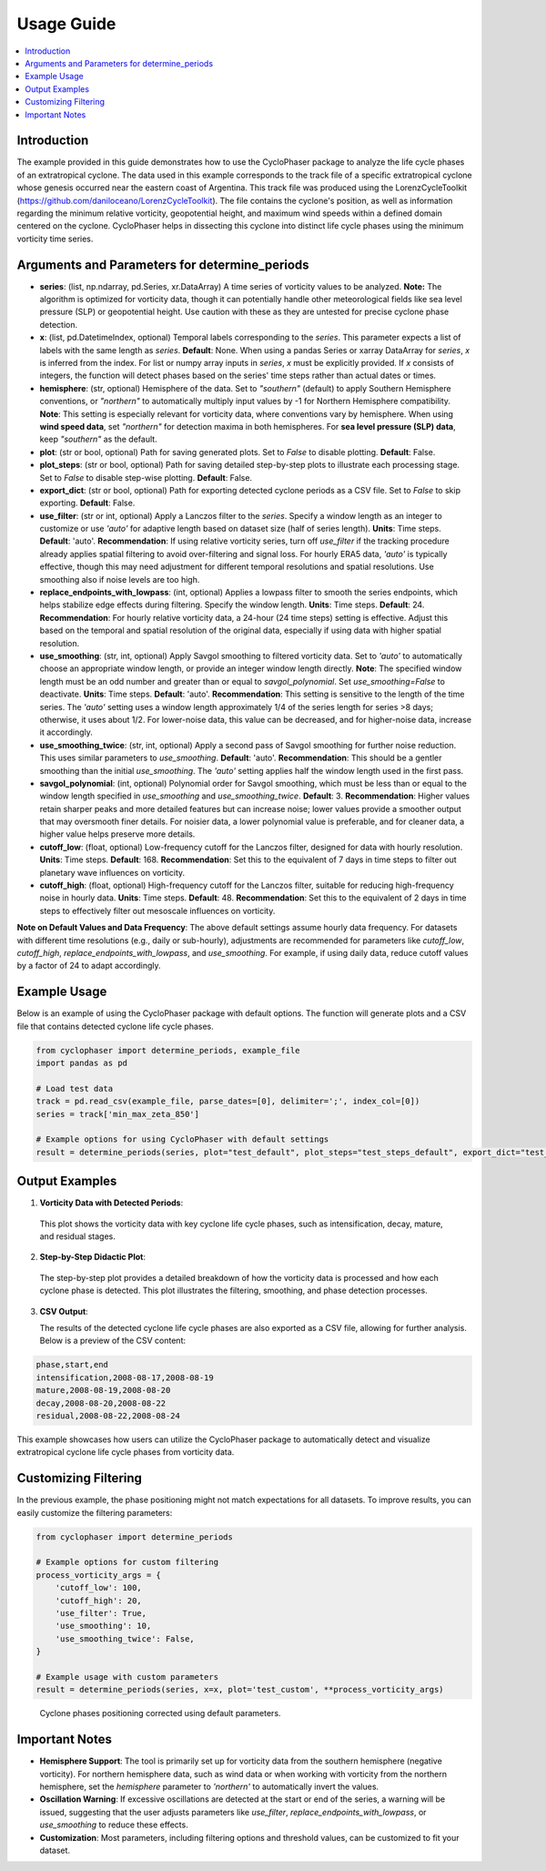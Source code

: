 .. _usage:

Usage Guide
===========

.. contents::
   :local:
   :depth: 2

Introduction
------------

The example provided in this guide demonstrates how to use the CycloPhaser package to analyze the life cycle phases of an extratropical cyclone. The data used in this example corresponds to the track file of a specific extratropical cyclone whose genesis occurred near the eastern coast of Argentina. This track file was produced using the LorenzCycleToolkit (https://github.com/daniloceano/LorenzCycleToolkit). The file contains the cyclone's position, as well as information regarding the minimum relative vorticity, geopotential height, and maximum wind speeds within a defined domain centered on the cyclone. CycloPhaser helps in dissecting this cyclone into distinct life cycle phases using the minimum vorticity time series.

Arguments and Parameters for determine_periods
----------------------------------------------

- **series**: (list, np.ndarray, pd.Series, xr.DataArray) A time series of vorticity values to be analyzed. **Note:** The algorithm is optimized for vorticity data, though it can potentially handle other meteorological fields like sea level pressure (SLP) or geopotential height. Use caution with these as they are untested for precise cyclone phase detection.

- **x**: (list, pd.DatetimeIndex, optional) Temporal labels corresponding to the `series`. This parameter expects a list of labels with the same length as `series`. **Default**: None. When using a pandas Series or xarray DataArray for `series`, `x` is inferred from the index. For list or numpy array inputs in `series`, `x` must be explicitly provided. If `x` consists of integers, the function will detect phases based on the series' time steps rather than actual dates or times.

- **hemisphere**: (str, optional) Hemisphere of the data. Set to `"southern"` (default) to apply Southern Hemisphere conventions, or `"northern"` to automatically multiply input values by -1 for Northern Hemisphere compatibility. **Note**: This setting is especially relevant for vorticity data, where conventions vary by hemisphere. When using **wind speed data**, set `"northern"` for detection maxima in both hemispheres. For **sea level pressure (SLP) data**, keep `"southern"` as the default.

- **plot**: (str or bool, optional) Path for saving generated plots. Set to `False` to disable plotting. **Default**: False.

- **plot_steps**: (str or bool, optional) Path for saving detailed step-by-step plots to illustrate each processing stage. Set to `False` to disable step-wise plotting. **Default**: False.

- **export_dict**: (str or bool, optional) Path for exporting detected cyclone periods as a CSV file. Set to `False` to skip exporting. **Default**: False.

- **use_filter**: (str or int, optional) Apply a Lanczos filter to the `series`. Specify a window length as an integer to customize or use `'auto'` for adaptive length based on dataset size (half of series length). **Units**: Time steps. **Default**: 'auto'.  
  **Recommendation**: If using relative vorticity series, turn off `use_filter` if the tracking procedure already applies spatial filtering to avoid over-filtering and signal loss. For hourly ERA5 data, `'auto'` is typically effective, though this may need adjustment for different temporal resolutions and spatial resolutions. Use smoothing also if noise levels are too high.

- **replace_endpoints_with_lowpass**: (int, optional) Applies a lowpass filter to smooth the series endpoints, which helps stabilize edge effects during filtering. Specify the window length. **Units**: Time steps. **Default**: 24.  
  **Recommendation**: For hourly relative vorticity data, a 24-hour (24 time steps) setting is effective. Adjust this based on the temporal and spatial resolution of the original data, especially if using data with higher spatial resolution.

- **use_smoothing**: (str, int, optional) Apply Savgol smoothing to filtered vorticity data. Set to `'auto'` to automatically choose an appropriate window length, or provide an integer window length directly. **Note**: The specified window length must be an odd number and greater than or equal to `savgol_polynomial`. Set `use_smoothing=False` to deactivate. **Units**: Time steps. **Default**: 'auto'.  
  **Recommendation**: This setting is sensitive to the length of the time series. The `'auto'` setting uses a window length approximately 1/4 of the series length for series >8 days; otherwise, it uses about 1/2. For lower-noise data, this value can be decreased, and for higher-noise data, increase it accordingly.

- **use_smoothing_twice**: (str, int, optional) Apply a second pass of Savgol smoothing for further noise reduction. This uses similar parameters to `use_smoothing`. **Default**: 'auto'.  
  **Recommendation**: This should be a gentler smoothing than the initial `use_smoothing`. The `'auto'` setting applies half the window length used in the first pass.

- **savgol_polynomial**: (int, optional) Polynomial order for Savgol smoothing, which must be less than or equal to the window length specified in `use_smoothing` and `use_smoothing_twice`. **Default**: 3.  
  **Recommendation**: Higher values retain sharper peaks and more detailed features but can increase noise; lower values provide a smoother output that may oversmooth finer details. For noisier data, a lower polynomial value is preferable, and for cleaner data, a higher value helps preserve more details.

- **cutoff_low**: (float, optional) Low-frequency cutoff for the Lanczos filter, designed for data with hourly resolution. **Units**: Time steps. **Default**: 168.  
  **Recommendation**: Set this to the equivalent of 7 days in time steps to filter out planetary wave influences on vorticity.

- **cutoff_high**: (float, optional) High-frequency cutoff for the Lanczos filter, suitable for reducing high-frequency noise in hourly data. **Units**: Time steps. **Default**: 48.  
  **Recommendation**: Set this to the equivalent of 2 days in time steps to effectively filter out mesoscale influences on vorticity.

**Note on Default Values and Data Frequency**: The above default settings assume hourly data frequency. For datasets with different time resolutions (e.g., daily or sub-hourly), adjustments are recommended for parameters like `cutoff_low`, `cutoff_high`, `replace_endpoints_with_lowpass`, and `use_smoothing`. For example, if using daily data, reduce cutoff values by a factor of 24 to adapt accordingly.

Example Usage
-------------

Below is an example of using the CycloPhaser package with default options. The function will generate plots and a CSV file that contains detected cyclone life cycle phases.

.. code-block:: python

   from cyclophaser import determine_periods, example_file
   import pandas as pd

   # Load test data
   track = pd.read_csv(example_file, parse_dates=[0], delimiter=';', index_col=[0])
   series = track['min_max_zeta_850']

   # Example options for using CycloPhaser with default settings
   result = determine_periods(series, plot="test_default", plot_steps="test_steps_default", export_dict="test_default")

Output Examples
---------------

1. **Vorticity Data with Detected Periods**:

.. figure:: _images/test_default.png
   :alt: Vorticity Data with Detected Periods

   This plot shows the vorticity data with key cyclone life cycle phases, such as intensification, decay, mature, and residual stages.

2. **Step-by-Step Didactic Plot**:

.. figure:: _images/test_steps_default.png
   :alt: Step-by-Step Didactic Plot

   The step-by-step plot provides a detailed breakdown of how the vorticity data is processed and how each cyclone phase is detected. This plot illustrates the filtering, smoothing, and phase detection processes.

3. **CSV Output**:

   The results of the detected cyclone life cycle phases are also exported as a CSV file, allowing for further analysis. Below is a preview of the CSV content:

.. code-block::

   phase,start,end
   intensification,2008-08-17,2008-08-19
   mature,2008-08-19,2008-08-20
   decay,2008-08-20,2008-08-22
   residual,2008-08-22,2008-08-24

This example showcases how users can utilize the CycloPhaser package to automatically detect and visualize extratropical cyclone life cycle phases from vorticity data.

Customizing Filtering
---------------------

In the previous example, the phase positioning might not match expectations for all datasets. To improve results, you can easily customize the filtering parameters:

.. code-block:: python

    from cyclophaser import determine_periods

    # Example options for custom filtering
    process_vorticity_args = {
        'cutoff_low': 100,
        'cutoff_high': 20,
        'use_filter': True,
        'use_smoothing': 10,
        'use_smoothing_twice': False,
    }

    # Example usage with custom parameters
    result = determine_periods(series, x=x, plot='test_custom', **process_vorticity_args)

.. figure:: _images/test_custom.png
    :alt: Vorticity Data with Detected Periods and Custom Parameters

    Cyclone phases positioning corrected using default parameters.


Important Notes
---------------

- **Hemisphere Support**: The tool is primarily set up for vorticity data from the southern hemisphere (negative vorticity). For northern hemisphere data, such as wind data or when working with vorticity from the northern hemisphere, set the `hemisphere` parameter to `'northern'` to automatically invert the values.
  
- **Oscillation Warning**: If excessive oscillations are detected at the start or end of the series, a warning will be issued, suggesting that the user adjusts parameters like `use_filter`, `replace_endpoints_with_lowpass`, or `use_smoothing` to reduce these effects.

- **Customization**: Most parameters, including filtering options and threshold values, can be customized to fit your dataset.